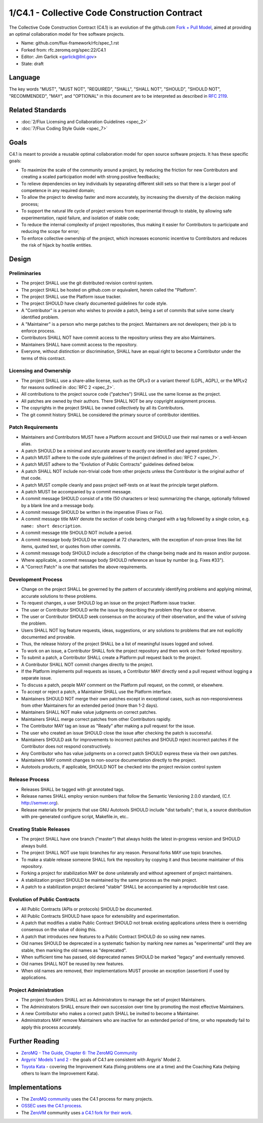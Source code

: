 .. github display
   GitHub is NOT the preferred viewer for this file. Please visit
   https://flux-framework.rtfd.io/projects/flux-rfc/en/latest/spec_1.html

1/C4.1 - Collective Code Construction Contract
==============================================

The Collective Code Construction Contract (C4.1) is an evolution of the
github.com `Fork + Pull Model <http://help.github.com/send-pull-requests/>`__,
aimed at providing an optimal collaboration model for free software
projects.

-  Name: github.com/flux-framework/rfc/spec_1.rst

-  Forked from: rfc.zeromq.org/spec:22/C4.1

-  Editor: Jim Garlick <garlick@llnl.gov>

-  State: draft


Language
--------

The key words "MUST", "MUST NOT", "REQUIRED", "SHALL", "SHALL NOT", "SHOULD",
"SHOULD NOT", "RECOMMENDED", "MAY", and "OPTIONAL" in this document are to
be interpreted as described in `RFC 2119 <http://tools.ietf.org/html/rfc2119>`__.

Related Standards
-----------------

-  :doc:`2/Flux Licensing and Collaboration Guidelines <spec_2>`

-  :doc:`7/Flux Coding Style Guide <spec_7>`


Goals
-----

C4.1 is meant to provide a reusable optimal collaboration model for open source software projects. It has these specific goals:

-  To maximize the scale of the community around a project, by reducing the friction for new Contributors and creating a scaled participation model with strong positive feedbacks;

-  To relieve dependencies on key individuals by separating different skill sets so that there is a larger pool of competence in any required domain;

-  To allow the project to develop faster and more accurately, by increasing the diversity of the decision making process;

-  To support the natural life cycle of project versions from experimental through to stable, by allowing safe experimentation, rapid failure, and isolation of stable code;

-  To reduce the internal complexity of project repositories, thus making it easier for Contributors to participate and reducing the scope for error;

-  To enforce collective ownership of the project, which increases economic incentive to Contributors and reduces the risk of hijack by hostile entities.


Design
------


Preliminaries
~~~~~~~~~~~~~

-  The project SHALL use the git distributed revision control system.

-  The project SHALL be hosted on github.com or equivalent, herein called the "Platform".

-  The project SHALL use the Platform issue tracker.

-  The project SHOULD have clearly documented guidelines for code style.

-  A "Contributor" is a person who wishes to provide a patch, being a set of commits that solve some clearly identified problem.

-  A "Maintainer" is a person who merge patches to the project. Maintainers are not developers; their job is to enforce process.

-  Contributors SHALL NOT have commit access to the repository unless they are also Maintainers.

-  Maintainers SHALL have commit access to the repository.

-  Everyone, without distinction or discrimination, SHALL have an equal right to become a Contributor under the terms of this contract.


Licensing and Ownership
~~~~~~~~~~~~~~~~~~~~~~~

-  The project SHALL use a share-alike license, such as the GPLv3 or a variant thereof (LGPL, AGPL), or the MPLv2 for reasons outlined in :doc:`RFC 2 <spec_2>`.

-  All contributions to the project source code ("patches") SHALL use the same license as the project.

-  All patches are owned by their authors. There SHALL NOT be any copyright assignment process.

-  The copyrights in the project SHALL be owned collectively by all its Contributors.

-  The git commit history SHALL be considered the primary source of contributor identities.


Patch Requirements
~~~~~~~~~~~~~~~~~~

-  Maintainers and Contributors MUST have a Platform account and SHOULD use their real names or a well-known alias.

-  A patch SHOULD be a minimal and accurate answer to exactly one identified and agreed problem.

-  A patch MUST adhere to the code style guidelines of the project defined in :doc:`RFC 7 <spec_7>`.

-  A patch MUST adhere to the "Evolution of Public Contracts" guidelines defined below.

-  A patch SHALL NOT include non-trivial code from other projects unless the Contributor is the original author of that code.

-  A patch MUST compile cleanly and pass project self-tests on at least the principle target platform.

-  A patch MUST be accompanied by a commit message.

-  A commit message SHOULD consist of a title (50 characters or less) summarizing the change, optionally followed by a blank line and a message body.

-  A commit message SHOULD be written in the imperative (Fixes or Fix).

-  A commit message title MAY denote the section of code being changed with a tag followed by a single colon, e.g. ``name: short description``.

-  A commit message title SHOULD NOT include a period.

-  A commit message body SHOULD be wrapped at 72 characters, with the exception of non-prose lines like list items, quoted text, or quotes from other commits.

-  A commit message body SHOULD include a description of the change being made and its reason and/or purpose.

-  Where applicable, a commit message body SHOULD reference an Issue by number (e.g. Fixes #33").

-  A "Correct Patch" is one that satisfies the above requirements.


Development Process
~~~~~~~~~~~~~~~~~~~

-  Change on the project SHALL be governed by the pattern of accurately identifying problems and applying minimal, accurate solutions to these problems.

-  To request changes, a user SHOULD log an issue on the project Platform issue tracker.

-  The user or Contributor SHOULD write the issue by describing the problem they face or observe.

-  The user or Contributor SHOULD seek consensus on the accuracy of their observation, and the value of solving the problem.

-  Users SHALL NOT log feature requests, ideas, suggestions, or any solutions to problems that are not explicitly documented and provable.

-  Thus, the release history of the project SHALL be a list of meaningful issues logged and solved.

-  To work on an issue, a Contributor SHALL fork the project repository and then work on their forked repository.

-  To submit a patch, a Contributor SHALL create a Platform pull request back to the project.

-  A Contributor SHALL NOT commit changes directly to the project.

-  If the Platform implements pull requests as issues, a Contributor MAY directly send a pull request without logging a separate issue.

-  To discuss a patch, people MAY comment on the Platform pull request, on the commit, or elsewhere.

-  To accept or reject a patch, a Maintainer SHALL use the Platform interface.

-  Maintainers SHOULD NOT merge their own patches except in exceptional cases, such as non-responsiveness from other Maintainers for an extended period (more than 1-2 days).

-  Maintainers SHALL NOT make value judgments on correct patches.

-  Maintainers SHALL merge correct patches from other Contributors rapidly.

-  The Contributor MAY tag an issue as "Ready" after making a pull request for the issue.

-  The user who created an issue SHOULD close the issue after checking the patch is successful.

-  Maintainers SHOULD ask for improvements to incorrect patches and SHOULD reject incorrect patches if the Contributor does not respond constructively.

-  Any Contributor who has value judgments on a correct patch SHOULD express these via their own patches.

-  Maintainers MAY commit changes to non-source documentation directly to the project.

-  Autotools products, if applicable, SHOULD NOT be checked into the project
   revision control system


Release Process
~~~~~~~~~~~~~~~

-  Releases SHALL be tagged with git annotated tags.

-  Release names SHALL employ version numbers that follow the
   Semantic Versioning 2.0.0 standard, (C.f. http://semver.org).

-  Release materials for projects that use GNU Autotools SHOULD include
   "dist tarballs"; that is, a source distribution with pre-generated
   configure script, Makefile.in, etc..


Creating Stable Releases
~~~~~~~~~~~~~~~~~~~~~~~~

-  The project SHALL have one branch ("master") that always holds the latest in-progress version and SHOULD always build.

-  The project SHALL NOT use topic branches for any reason. Personal forks MAY use topic branches.

-  To make a stable release someone SHALL fork the repository by copying it and thus become maintainer of this repository.

-  Forking a project for stabilization MAY be done unilaterally and without agreement of project maintainers.

-  A stabilization project SHOULD be maintained by the same process as the main project.

-  A patch to a stabilization project declared "stable" SHALL be accompanied by a reproducible test case.


Evolution of Public Contracts
~~~~~~~~~~~~~~~~~~~~~~~~~~~~~

-  All Public Contracts (APIs or protocols) SHOULD be documented.

-  All Public Contracts SHOULD have space for extensibility and experimentation.

-  A patch that modifies a stable Public Contract SHOULD not break existing applications unless there is overriding consensus on the value of doing this.

-  A patch that introduces new features to a Public Contract SHOULD do so using new names.

-  Old names SHOULD be deprecated in a systematic fashion by marking new names as "experimental" until they are stable, then marking the old names as "deprecated".

-  When sufficient time has passed, old deprecated names SHOULD be marked "legacy" and eventually removed.

-  Old names SHALL NOT be reused by new features.

-  When old names are removed, their implementations MUST provoke an exception (assertion) if used by applications.


Project Administration
~~~~~~~~~~~~~~~~~~~~~~

-  The project founders SHALL act as Administrators to manage the set of project Maintainers.

-  The Administrators SHALL ensure their own succession over time by promoting the most effective Maintainers.

-  A new Contributor who makes a correct patch SHALL be invited to become a Maintainer.

-  Administrators MAY remove Maintainers who are inactive for an extended period of time, or who repeatedly fail to apply this process accurately.


Further Reading
---------------

-  `ZeroMQ - The Guide, Chapter 6: The ZeroMQ Community <http://zguide.zeromq.org/page:all#Chapter-The-MQ-Community>`__

-  `Argyris' Models 1 and 2 <http://en.wikipedia.org/wiki/Chris_Argyris>`__ - the goals of C4.1 are consistent with Argyris' Model 2.

-  `Toyota Kata <http://en.wikipedia.org/wiki/Toyota_Kata>`__ - covering the Improvement Kata (fixing problems one at a time) and the Coaching Kata (helping others to learn the Improvement Kata).


Implementations
---------------

-  The `ZeroMQ community <http://zeromq.org>`__ uses the C4.1 process for many projects.

-  `OSSEC <http://www.ossec.net/>`__ `uses the C4.1 process <http://ossec-docs.readthedocs.org/en/latest/oRFC/orfc-1.html>`__.

-  The `ZeroVM <http://zerovm.org>`__ community uses `a C4.1 fork for their work <https://github.com/zerovm/zvm-community/blob/master/process/c4_1.md>`__.
